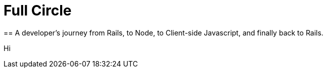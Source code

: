 = Full Circle
:published_at: 08-01-2016
:hp-tags: Ruby, Rails, Nodejs, Angular, React, Ember, Phoenix
== A developer's journey from Rails, to Node, to Client-side Javascript, and finally back to Rails.

Hi